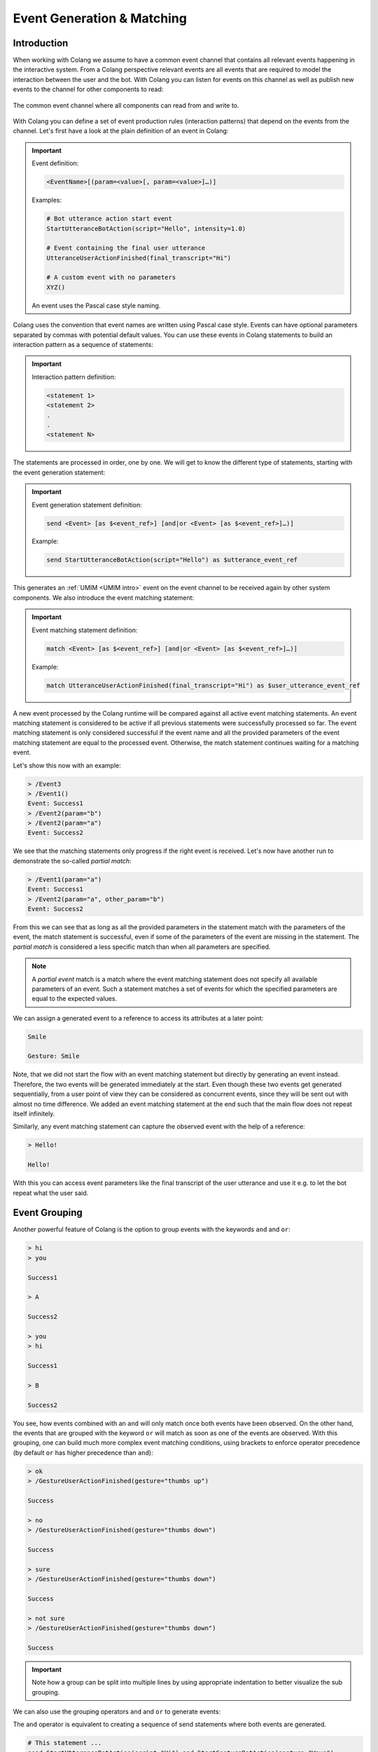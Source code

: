 .. _event-generation-and-matching:

========================================
Event Generation & Matching
========================================

.. .. note::
..     Feedbacks & TODOs:

----------------------------------------
Introduction
----------------------------------------

When working with Colang we assume to have a common event channel that contains all relevant events happening in the interactive system. From a Colang perspective relevant events are all events that are required to model the interaction between the user and the bot. With Colang you can listen for events on this channel as well as publish new events to the channel for other components to read:

.. figure:: images/event_channel.jpg
  :scale: 35
  :align: center
  :alt: Event channel

  The common event channel where all components can read from and write to.

With Colang you can define a set of event production rules (interaction patterns) that depend on the events from the channel. Let's first have a look at the plain definition of an event in Colang:

.. important::
    Event definition:

    .. code-block:: text

        <EventName>[(param=<value>[, param=<value>]…)]

    Examples:

    .. code-block:: colang

        # Bot utterance action start event
        StartUtteranceBotAction(script="Hello", intensity=1.0)

        # Event containing the final user utterance
        UtteranceUserActionFinished(final_transcript="Hi")

        # A custom event with no parameters
        XYZ()

    An event uses the Pascal case style naming.

Colang uses the convention that event names are written using Pascal case style. Events can have optional parameters separated by commas with potential default values. You can use these events in Colang statements to build an interaction pattern as a sequence of statements:

.. important::
    Interaction pattern definition:

    .. code-block:: text

        <statement 1>
        <statement 2>
        .
        .
        <statement N>

The statements are processed in order, one by one. We will get to know the different type of statements, starting with the event generation statement:

.. important::
    Event generation statement definition:

    .. code-block:: text

        send <Event> [as $<event_ref>] [and|or <Event> [as $<event_ref>]…)]

    Example:

    .. code-block:: colang

        send StartUtteranceBotAction(script="Hello") as $utterance_event_ref

This generates an :ref:`UMIM <UMIM intro>` event on the event channel to be received again by other system components. We also introduce the event matching statement:

.. important::
    Event matching statement definition:

    .. code-block:: text

        match <Event> [as $<event_ref>] [and|or <Event> [as $<event_ref>]…)]

    Example:

    .. code-block:: colang

        match UtteranceUserActionFinished(final_transcript="Hi") as $user_utterance_event_ref

A new event processed by the Colang runtime will be compared against all active event matching statements. An event matching statement is considered to be active if all previous statements were successfully processed so far. The event matching statement is only considered successful if the event name and all the provided parameters of the event matching statement are equal to the processed event. Otherwise, the match statement continues waiting for a matching event.

Let's show this now with an example:

.. code-block:: colang
    :caption: events/event_matching/main.co

    flow main
        match Event1() # Statement 1
        send Success1() # Statement 2
        match Event2(param="a") # Statement 3
        send Success2() # Statement 4

.. code-block:: text

    > /Event3
    > /Event1()
    Event: Success1
    > /Event2(param="b")
    > /Event2(param="a")
    Event: Success2

We see that the matching statements only progress if the right event is received. Let's now have another run to demonstrate the so-called `partial match`:

.. code-block:: text

    > /Event1(param="a")
    Event: Success1
    > /Event2(param="a", other_param="b")
    Event: Success2

From this we can see that as long as all the provided parameters in the statement match with the parameters of the event, the match statement is successful, even if some of the parameters of the event are missing in the statement. The `partial match` is considered a less specific match than when all parameters are specified.

.. note::
    A `partial event` match is a match where the event matching statement does not specify all available parameters of an event. Such a statement matches a set of events for which the specified parameters are equal to the expected values.

We can assign a generated event to a reference to access its attributes at a later point:

.. code-block:: colang
    :caption: events/send_event_reference/main.co

    flow main
        send StartUtteranceBotAction(script="Smile") as $event_ref
        send StartGestureBotAction(gesture=$event_ref.script)
        match RestartEvent()


.. code-block:: text

    Smile

    Gesture: Smile

Note, that we did not start the flow with an event matching statement but directly by generating an event instead. Therefore, the two events will be generated immediately at the start. Even though these two events get generated sequentially, from a user point of view they can be considered as concurrent events, since they will be sent out with almost no time difference. We added an event matching statement at the end such that the main flow does not repeat itself infinitely.

Similarly, any event matching statement can capture the observed event with the help of a reference:

.. code-block:: colang
    :caption: events/match_event_reference/main.co

    flow main
        match UtteranceUserActionFinished() as $event_ref
        send StartUtteranceBotAction(script=$event_ref.final_transcript)

.. code-block:: text

    > Hello!

    Hello!

With this you can access event parameters like the final transcript of the user utterance and use it e.g. to let the bot repeat what the user said.

----------------------------------------
Event Grouping
----------------------------------------

Another powerful feature of Colang is the option to group events with the keywords ``and`` and ``or``:

.. code-block:: colang
    :caption: events/event_grouping/main.co

    flow main
        match UtteranceUserActionFinished(final_transcript="hi") and UtteranceUserActionFinished(final_transcript="you")
        send StartUtteranceBotAction(script="Success1")
        match UtteranceUserActionFinished(final_transcript="A") or UtteranceUserActionFinished(final_transcript="B")
        send StartUtteranceBotAction(script="Success2")

.. code-block:: text

    > hi
    > you

    Success1

    > A

    Success2

    > you
    > hi

    Success1

    > B

    Success2

You see, how events combined with an ``and`` will only match once both events have been observed. On the other hand, the events that are grouped with the keyword ``or`` will match as soon as one of the events are observed. With this grouping, one can build much more complex event matching conditions, using brackets to enforce operator precedence (by default ``or`` has higher precedence than ``and``):

.. code-block:: colang
    :caption: events/event_grouping_advanced/main.co

    flow main
        match ((UtteranceUserActionFinished(final_transcript="ok") or UtteranceUserActionFinished(final_transcript="sure"))
                and GestureUserActionFinished(gesture="thumbs up"))
            or ((UtteranceUserActionFinished(final_transcript="no") or UtteranceUserActionFinished(final_transcript="not sure"))
                and GestureUserActionFinished(gesture="thumbs down"))
        send StartUtteranceBotAction(script="Success")

.. code-block:: text

    > ok
    > /GestureUserActionFinished(gesture="thumbs up")

    Success

    > no
    > /GestureUserActionFinished(gesture="thumbs down")

    Success

    > sure
    > /GestureUserActionFinished(gesture="thumbs down")

    Success

    > not sure
    > /GestureUserActionFinished(gesture="thumbs down")

    Success

.. important::
    Note how a group can be split into multiple lines by using appropriate indentation to better visualize the sub grouping.

.. _event-generation-and-matching-event-grouping:

We can also use the grouping operators ``and`` and ``or`` to generate events:

The ``and`` operator is equivalent to creating a sequence of send statements where both events are generated.

.. code-block:: colang

    # This statement ...
    send StartUtteranceBotAction(script="Hi") and StartGestureBotAction(gesture="Wave")
    # ... is equivalent to the following sequence
    send StartUtteranceBotAction(script="Hi")
    send StartGestureBotAction(gesture="Wave")


The ``or`` operator works like a random selector that will only pick one of the events to be sent out:

.. code-block:: colang

    # This statement ...
    send StartGestureBotAction(gesture="Ping") or StartGestureBotAction(gesture="Pong")
    # ... will be evaluated at runtime as one of these two options (at random)
    # Option 1:
    send StartGestureBotAction(gesture="Ping")
    # Option 2:
    send StartGestureBotAction(gesture="Pong")

See section :ref:`Defining Flows - Flow Grouping<defining-flows-flow-grouping>` to learn more about the underlying mechanics of the or-grouping.

Here is an example to showcase the grouping operators:

.. code-block:: colang
    :caption: events/event_groups/main.co

    flow main
        send StartUtteranceBotAction(script="Hi") and StartGestureBotAction(gesture="Wave")
        send StartGestureBotAction(gesture="Ping") or StartGestureBotAction(gesture="Pong")
        match RestartEvent()

You can try that yourself by iterating a couple of times.

.. code-block:: text

    Hi

    Gesture: Wave
    Gesture: Ping

    > /RestartEvent

    Hi

    Gesture: Wave
    Gesture: Ping

    > /RestartEvent

    Hi

    Gesture: Wave
    Gesture: Pong

----------------------------------------
Parameter Types
----------------------------------------

Colang supports many of the fundamental Python value types: `bool`, `str`, `float`, `int`, `list`, `set` and `dict`.

Here is a simple example of an event match based on an integer parameter:

.. code-block:: colang
    :caption: events/integer_parameter_match/main.co

    flow main
        match Event(param=42)
        send StartUtteranceBotAction(script="Success")

.. code-block:: text

    > /Event()
    > /Event(param=3)
    > /Event(param=42)

    Success

We see that only the last event where the parameter was equal to 42 matched with the matching statement. Matching events with container type parameters like `list`, `set` or `dict` work in the following way:

**List**:

An event ``Event(list_param=<actual list>)`` with a list parameter ``list_param`` matches a match statement ``match Event(list_param=<expected list>)`` if

- The length of the list ``<expected list>`` is equal or smaller than the length of the received list ``<actual list>`` that is part of the received event.
- All items in ``<expected list>`` match with the corresponding items in ``<actual list>``. Items at the same position in the list are compared. If an item is a container itself it will be recursively checked based on the rules for that container type.


In the following example the main flow contains a single match statement that expects a match for an event ``Event``.


.. code-block:: colang
    :caption: events/list_parameters/main.co

    flow main
        match Event(param=["a","b"])
        send StartUtteranceBotAction(script="Success")

Running this flow with the a few input events gives us the following sequence:

.. code-block:: text

    > /Event(param=["a"])
    > /Event(param=["b","a"])
    > /Event(param=["a","b","c"])

    Success

- The first event does not match since the expected list has more items.
- The second event does not match since the order in the expected list is different
- The third event matches since the all items of the two lists match (at the same position)

**Set**:

An event ``Event(set_param=<actual set>)`` with a set parameter ``set_param`` matches a match statement ``match Event(set_param=<expected set>)`` if

- The size of the set ``<expected set>`` is equal or smaller than the size of the received set ``<actual set>`` of the received event.
- All items in ``<expected set>`` match with an item in ``<actual set>``. The items in ``<expected set>`` will be compared with all items in ``<expected set>`` until a match has been found or not. If an item is a container itself it will be recursively checked based on the rules for that container type.

In the following example the main flow contains a single match statement that expects a match for an event ``Event``.

.. code-block:: colang
    :caption: events/set_parameters/main.co

    flow main
        match Event(param={"a","b"})
        send StartUtteranceBotAction(script="Success")

Running this flow with the a few input events gives us the following sequence:

.. code-block:: text

    > /Event(param={"a"})
    > /Event(param={"b","a","c"})

    Success

- The first event does not match since the expected set has more items.
- The second event matches since all expected items are available (the order does not matter)

**Dictionary**:

An event ``Event(dict_param=<actual dictionary>)`` with a dictionary parameter ``dict_param`` matches a match statement ``match Event(dict_param=<expected dictionary>)`` if

- The size of the dictionary ``<expected dictionary>`` is equal or smaller than the size of the received dictionary ``<actual dictionary>`` of the received event
- All available dictionary items in ``<expected dictionary>`` match with a corresponding item in ``<actual dictionary>``. Items are compared based on their key and value. If a value is a container itself it will be recursively checked based on the rules for that value type

In the following example the main flow contains a single match statement that expects a match for an event ``Event``.

.. code-block:: colang
    :caption: events/dictionary_parameters/main.co

    flow main
        match Event(param={"a": 1})
        send StartUtteranceBotAction(script="Success")

Running this flow with the a few input events gives us the following sequence:

.. code-block:: text

    > /Event(param={"a": 2})
    > /Event(param={"b": 1})
    > /Event(param={"b": 1, "a": 1})

    Success

- The first event does not match since the value of item `"a"` is different from the expected item value
- The second event does not match since there is no item with key value `"a"` in it
- The third event matches since all expected items are available in it

----------------------------------------
Regular Expressions
----------------------------------------

Furthermore, Colang also supports Python regular expressions for event parameter matching, using the Colang function ``regex()``. If used as a parameter value in a match statement it will check if the received event parameter contains at least one match with the defined pattern, like in Python's `re.search(pattern, parameter_value)`:

.. code-block:: colang
    :caption: events/regular_expression_parameters/main.co

    flow main
        match Event(param=regex("(?i)test.*"))
        send StartUtteranceBotAction(script="Success 1")
        match Event(param=regex("1\d*0"))
        send StartUtteranceBotAction(script="Success 2")
        match Event(param=["a",regex(".*"),"b"])
        send StartUtteranceBotAction(script="Success 3")

.. code-block:: text

    > /Event(param="Test123")

    Success 1

    > /Event(param=123450)

    Success 2

    > /Event(param=["a", "0", "b"])

    Success 3

With this you can now build pretty powerful matching patterns!
